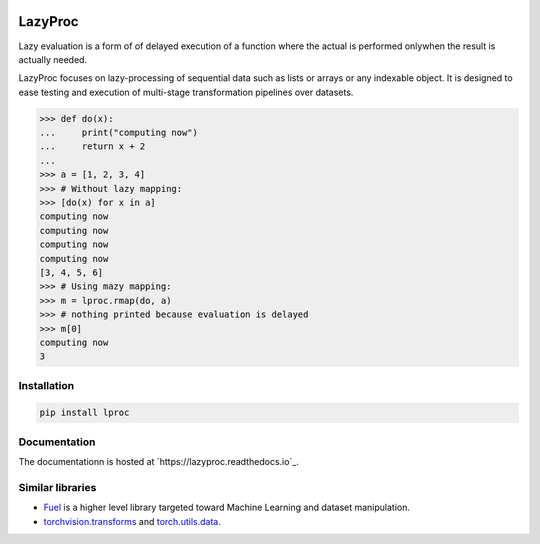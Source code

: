 .. image:: https://api.travis-ci.org/nlgranger/LazyProc.svg
   :target: https://travis-ci.org/nlgranger/LazyProc
.. image:: https://readthedocs.org/projects/lazyproc/badge
   :target: https://lazyproc.readthedocs.io
.. image:: https://api.codacy.com/project/badge/Coverage/e76ddab290bb4d1689a6e27f47452bdb
   :target: https://www.codacy.com/app/nlgranger/LazyProc?utm_source=github.com&amp;utm_medium=referral&amp;utm_content=nlgranger/LazyProc&amp;utm_campaign=Badge_Coverage
.. image:: https://api.codacy.com/project/badge/Grade/e76ddab290bb4d1689a6e27f47452bdb
   :target: https://www.codacy.com/app/nlgranger/LazyProc?utm_source=github.com&amp;utm_medium=referral&amp;utm_content=nlgranger/LazyProc&amp;utm_campaign=Badge_Grade


LazyProc
========

Lazy evaluation is a form of of delayed execution of a function where the
actual is performed onlywhen the result is actually needed.

LazyProc focuses on lazy-processing of sequential data such as lists or arrays
or any indexable object. It is designed to ease testing and execution of
multi-stage transformation pipelines over datasets.

>>> def do(x):
...     print("computing now")
...     return x + 2
...
>>> a = [1, 2, 3, 4]
>>> # Without lazy mapping:
>>> [do(x) for x in a]
computing now
computing now
computing now
computing now
[3, 4, 5, 6]
>>> # Using mazy mapping:
>>> m = lproc.rmap(do, a)
>>> # nothing printed because evaluation is delayed
>>> m[0]
computing now
3


Installation
------------

.. code-block:: bash

   pip install lproc


Documentation
-------------

The documentationn is hosted at `https://lazyproc.readthedocs.io`_.


Similar libraries
-----------------

- `Fuel <http://fuel.readthedocs.io/en/latest>`_ is a higher level library
  targeted toward Machine Learning and dataset manipulation.
- `torchvision.transforms <http://pytorch.org/docs/master/torchvision/transforms.html>`_
  and `torch.utils.data <http://pytorch.org/docs/master/data.html>`_.
